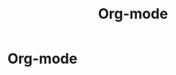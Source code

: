 #+title: Org-mode
#+startup: latexpreview
#+roam_alias: "Org-mode"
#+roam_tags: "Emacs" "Org-mode"
* Org-mode
